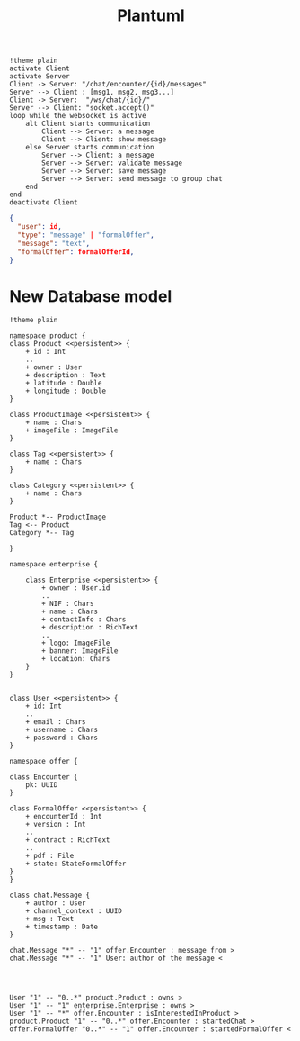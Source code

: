 #+TITLE: Plantuml
#+begin_src plantuml :file sec/img/api-calls.png :dir .
!theme plain
activate Client
activate Server
Client -> Server: "/chat/encounter/{id}/messages"
Server --> Client : [msg1, msg2, msg3...]
Client -> Server:  "/ws/chat/{id}/"
Server --> Client: "socket.accept()"
loop while the websocket is active
    alt Client starts communication
        Client --> Server: a message
        Client --> Client: show message
    else Server starts communication
        Server --> Client: a message
        Server --> Server: validate message
        Server --> Server: save message
        Server --> Server: send message to group chat
    end
end
deactivate Client
#+end_src

#+RESULTS:
[[file:sec/img/api-calls.png]]


#+begin_src json
{
  "user": id,
  "type": "message" | "formalOffer",
  "message": "text",
  "formalOffer": formalOfferId,
}

#+end_src


* New Database model
#+begin_src plantuml :file sec/img/database-model-new.png :dir .
!theme plain

namespace product {
class Product <<persistent>> {
    + id : Int
    ..
    + owner : User
    + description : Text
    + latitude : Double
    + longitude : Double
}

class ProductImage <<persistent>> {
    + name : Chars
    + imageFile : ImageFile
}

class Tag <<persistent>> {
    + name : Chars
}

class Category <<persistent>> {
    + name : Chars
}

Product *-- ProductImage
Tag <-- Product
Category *-- Tag

}

namespace enterprise {

    class Enterprise <<persistent>> {
        + owner : User.id
        ..
        + NIF : Chars
        + name : Chars
        + contactInfo : Chars
        + description : RichText
        ..
        + logo: ImageFile
        + banner: ImageFile
        + location: Chars
    }
}


class User <<persistent>> {
    + id: Int
    ..
    + email : Chars
    + username : Chars
    + password : Chars
}

namespace offer {

class Encounter {
    pk: UUID
}

class FormalOffer <<persistent>> {
    + encounterId : Int
    + version : Int
    ..
    + contract : RichText
    ..
    + pdf : File
    + state: StateFormalOffer
}
}

class chat.Message {
    + author : User
    + channel_context : UUID
    + msg : Text
    + timestamp : Date
}

chat.Message "*" -- "1" offer.Encounter : message from >
chat.Message "*" -- "1" User: author of the message <




User "1" -- "0..*" product.Product : owns >
User "1" -- "1" enterprise.Enterprise : owns >
User "1" -- "*" offer.Encounter : isInterestedInProduct >
product.Product "1" -- "0..*" offer.Encounter : startedChat >
offer.FormalOffer "0..*" -- "1" offer.Encounter : startedFormalOffer <


#+end_src

#+RESULTS:
[[file:sec/img/database-model-new.png]]
